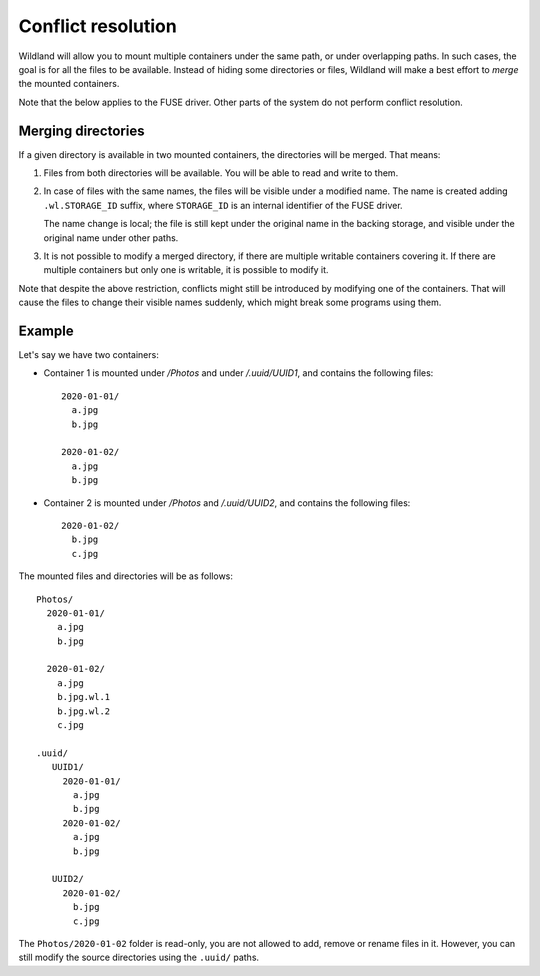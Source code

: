 Conflict resolution
===================

Wildland will allow you to mount multiple containers under the same path, or
under overlapping paths. In such cases, the goal is for all the files to be
available. Instead of hiding some directories or files, Wildland will make a
best effort to *merge* the mounted containers.

Note that the below applies to the FUSE driver. Other parts of the system do
not perform conflict resolution.

Merging directories
-------------------

If a given directory is available in two mounted containers, the directories
will be merged. That means:

1. Files from both directories will be available. You will be able to read and
   write to them.

2. In case of files with the same names, the files will be visible under a
   modified name. The name is created adding ``.wl.STORAGE_ID`` suffix, where
   ``STORAGE_ID`` is an internal identifier of the FUSE driver.

   The name change is local; the file is still kept under the original name in
   the backing storage, and visible under the original name under other paths.

3. It is not possible to modify a merged directory, if there are multiple
   writable containers covering it. If there are multiple containers but only
   one is writable, it is possible to modify it.

Note that despite the above restriction, conflicts might still be introduced by
modifying one of the containers. That will cause the files to change their
visible names suddenly, which might break some programs using them.

Example
-------

Let's say we have two containers:

* Container 1 is mounted under `/Photos` and under `/.uuid/UUID1`, and contains
  the following files::

      2020-01-01/
        a.jpg
        b.jpg

      2020-01-02/
        a.jpg
        b.jpg

* Container 2 is mounted under `/Photos` and `/.uuid/UUID2`, and contains the
  following files::

      2020-01-02/
        b.jpg
        c.jpg

The mounted files and directories will be as follows::

    Photos/
      2020-01-01/
        a.jpg
        b.jpg

      2020-01-02/
        a.jpg
        b.jpg.wl.1
        b.jpg.wl.2
        c.jpg

    .uuid/
       UUID1/
         2020-01-01/
           a.jpg
           b.jpg
         2020-01-02/
           a.jpg
           b.jpg

       UUID2/
         2020-01-02/
           b.jpg
           c.jpg

The ``Photos/2020-01-02`` folder is read-only, you are not allowed to add,
remove or rename files in it. However, you can still modify the source
directories using the ``.uuid/`` paths.
